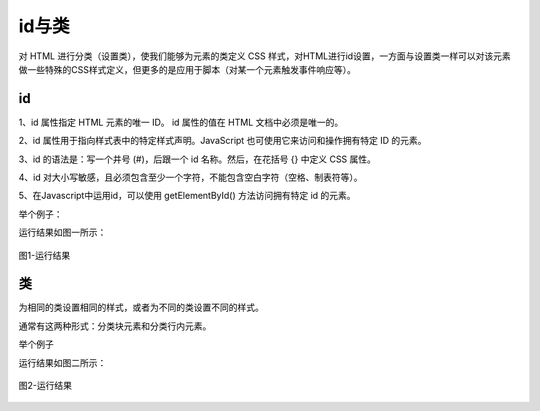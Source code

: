 
id与类
============================================

对 HTML 进行分类（设置类），使我们能够为元素的类定义 CSS 样式，对HTML进行id设置，一方面与设置类一样可以对该元素做一些特殊的CSS样式定义，但更多的是应用于脚本（对某一个元素触发事件响应等）。

id
~~~~~~~~~~~~~~~

1、id 属性指定 HTML 元素的唯一 ID。 id 属性的值在 HTML 文档中必须是唯一的。

2、id 属性用于指向样式表中的特定样式声明。JavaScript 也可使用它来访问和操作拥有特定 ID 的元素。

3、id 的语法是：写一个井号 (#)，后跟一个 id 名称。然后，在花括号 {} 中定义 CSS 属性。

4、id 对大小写敏感，且必须包含至少一个字符，不能包含空白字符（空格、制表符等）。

5、在Javascript中运用id，可以使用 getElementById() 方法访问拥有特定 id 的元素。

举个例子：

.. code-block:: html
    :linenos:


    <head>
    <style>
    #my {
        background-color: #add8e6;
    }
    </style>
    </head>
    <body>
    <h1 id="my">My Header</h1>
    </body>

运行结果如图一所示：

.. figure:: media/id与类/3.71.png
  :align: center
  :alt: error

  图1-运行结果

类
~~~~~~~~~~~~~~~

为相同的类设置相同的样式，或者为不同的类设置不同的样式。

通常有这两种形式：分类块元素和分类行内元素。

举个例子

.. code-block:: html
    :linenos:

    <head>
    <style>
    .cities {
        background-color: purple;
    } 
    span.red {color: red;}
    </style>
    </head>
    <body>
    <div class="cities">
    <h2>A</h2>
    <p>1+1=2</p>
    </div>
    <span class="red">B</span> 
    </body>

运行结果如图二所示：

.. figure:: media/id与类/3.72.png
    :align: center
    :alt: error
    
    图2-运行结果
